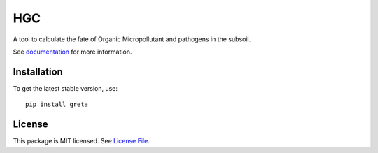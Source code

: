 HGC
====
.. image:: https://readthedocs.org/projects/greta/badge/?version=latest&style=flat
                    :target: https://greta.readthedocs.io
.. image:: https://img.shields.io/travis/KWR-Water/greta
                    :target: https://travis-ci.com/KWR-Water/greta
.. image:: https://img.shields.io/codecov/c/gh/KWR-Water/greta
                    :target: https://codecov.io/gh/KWR-Water/greta 

A tool to calculate the fate of Organic Micropollutant and pathogens in the subsoil.

See documentation_ for more information.


Installation
------------
To get the latest stable version, use::

  pip install greta
 
License
-------

This package is MIT licensed. See `License File <https://github.com/KWR-Water/greta/blob/master/LICENSE>`__.
 
.. _documentation: https://greta.readthedocs.io/en/latest/
